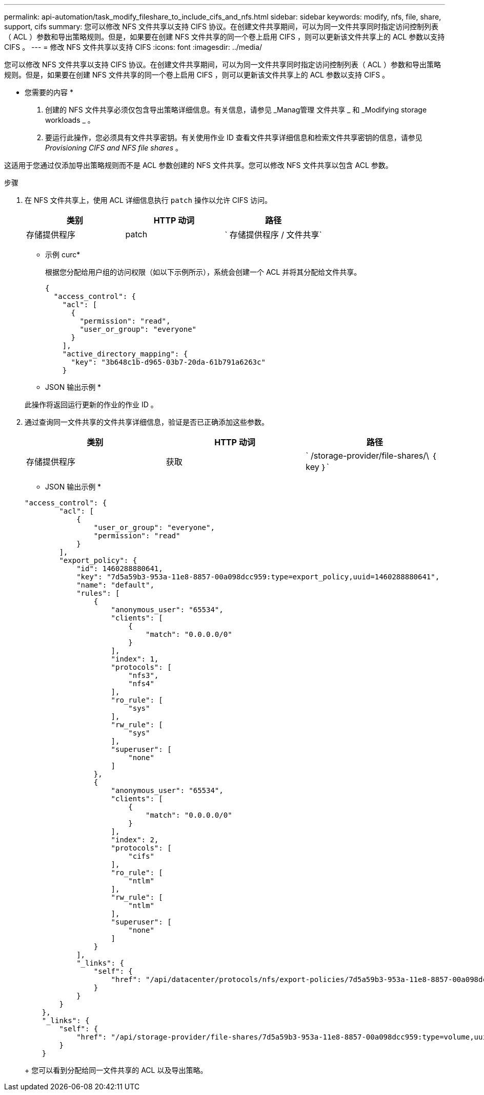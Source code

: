---
permalink: api-automation/task_modify_fileshare_to_include_cifs_and_nfs.html 
sidebar: sidebar 
keywords: modify, nfs, file, share, support, cifs 
summary: 您可以修改 NFS 文件共享以支持 CIFS 协议。在创建文件共享期间，可以为同一文件共享同时指定访问控制列表（ ACL ）参数和导出策略规则。但是，如果要在创建 NFS 文件共享的同一个卷上启用 CIFS ，则可以更新该文件共享上的 ACL 参数以支持 CIFS 。 
---
= 修改 NFS 文件共享以支持 CIFS
:icons: font
:imagesdir: ../media/


[role="lead"]
您可以修改 NFS 文件共享以支持 CIFS 协议。在创建文件共享期间，可以为同一文件共享同时指定访问控制列表（ ACL ）参数和导出策略规则。但是，如果要在创建 NFS 文件共享的同一个卷上启用 CIFS ，则可以更新该文件共享上的 ACL 参数以支持 CIFS 。

* 您需要的内容 *

. 创建的 NFS 文件共享必须仅包含导出策略详细信息。有关信息，请参见 _Manag管理 文件共享 _ 和 _Modifying storage workloads _ 。
. 要运行此操作，您必须具有文件共享密钥。有关使用作业 ID 查看文件共享详细信息和检索文件共享密钥的信息，请参见 _Provisioning CIFS and NFS file shares_ 。


这适用于您通过仅添加导出策略规则而不是 ACL 参数创建的 NFS 文件共享。您可以修改 NFS 文件共享以包含 ACL 参数。

.步骤
. 在 NFS 文件共享上，使用 ACL 详细信息执行 `patch` 操作以允许 CIFS 访问。
+
[cols="3*"]
|===
| 类别 | HTTP 动词 | 路径 


 a| 
存储提供程序
 a| 
patch
 a| 
` 存储提供程序 / 文件共享`

|===
+
* 示例 curc*

+
根据您分配给用户组的访问权限（如以下示例所示），系统会创建一个 ACL 并将其分配给文件共享。

+
[listing]
----
{
  "access_control": {
    "acl": [
      {
        "permission": "read",
        "user_or_group": "everyone"
      }
    ],
    "active_directory_mapping": {
      "key": "3b648c1b-d965-03b7-20da-61b791a6263c"
    }
----
+
* JSON 输出示例 *

+
此操作将返回运行更新的作业的作业 ID 。

. 通过查询同一文件共享的文件共享详细信息，验证是否已正确添加这些参数。
+
[cols="3*"]
|===
| 类别 | HTTP 动词 | 路径 


 a| 
存储提供程序
 a| 
获取
 a| 
` /storage-provider/file-shares/\ ｛ key ｝`

|===
+
* JSON 输出示例 *

+
[listing]
----
"access_control": {
        "acl": [
            {
                "user_or_group": "everyone",
                "permission": "read"
            }
        ],
        "export_policy": {
            "id": 1460288880641,
            "key": "7d5a59b3-953a-11e8-8857-00a098dcc959:type=export_policy,uuid=1460288880641",
            "name": "default",
            "rules": [
                {
                    "anonymous_user": "65534",
                    "clients": [
                        {
                            "match": "0.0.0.0/0"
                        }
                    ],
                    "index": 1,
                    "protocols": [
                        "nfs3",
                        "nfs4"
                    ],
                    "ro_rule": [
                        "sys"
                    ],
                    "rw_rule": [
                        "sys"
                    ],
                    "superuser": [
                        "none"
                    ]
                },
                {
                    "anonymous_user": "65534",
                    "clients": [
                        {
                            "match": "0.0.0.0/0"
                        }
                    ],
                    "index": 2,
                    "protocols": [
                        "cifs"
                    ],
                    "ro_rule": [
                        "ntlm"
                    ],
                    "rw_rule": [
                        "ntlm"
                    ],
                    "superuser": [
                        "none"
                    ]
                }
            ],
            "_links": {
                "self": {
                    "href": "/api/datacenter/protocols/nfs/export-policies/7d5a59b3-953a-11e8-8857-00a098dcc959:type=export_policy,uuid=1460288880641"
                }
            }
        }
    },
    "_links": {
        "self": {
            "href": "/api/storage-provider/file-shares/7d5a59b3-953a-11e8-8857-00a098dcc959:type=volume,uuid=e581c23a-1037-11ea-ac5a-00a098dcc6b6"
        }
    }
----
+
您可以看到分配给同一文件共享的 ACL 以及导出策略。


